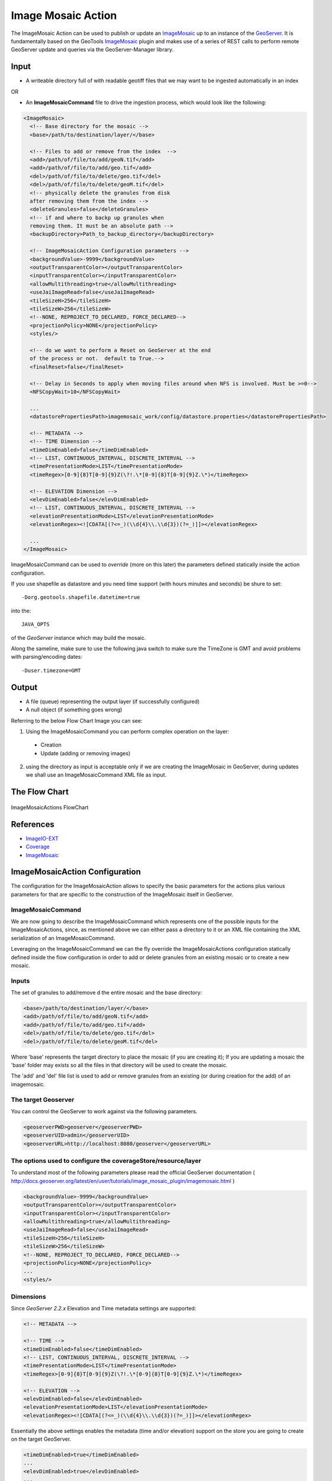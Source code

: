 Image Mosaic Action
===================

The ImageMosaic Action can be used to publish or update an `ImageMosaic <http://docs.geoserver.org/stable/en/user/tutorials/image_mosaic_plugin/imagemosaic.html>`_ up to an instance of the `GeoServer <http://docs.geoserver.org/2.0.0/user/>`_. It is fundamentally based on the GeoTools `ImageMosaic <http://docs.geoserver.org/stable/en/user/tutorials/image_mosaic_plugin/imagemosaic.html>`_ plugin and makes use of a series of REST calls to perform remote GeoServer update and queries via the GeoServer-Manager library.


Input
-----

* A writeable directory full of with readable geotiff files that we may want to be ingested automatically in an index

OR

* An **ImageMosaicCommand** file to drive the ingestion process, which would look like the following:

.. sourcecode:: xml

	<ImageMosaic>
	  <!-- Base directory for the mosaic -->
	  <base>/path/to/destination/layer/</base>
	  
	  <!-- Files to add or remove from the index  -->
	  <add>/path/of/file/to/add/geoN.tif</add>
	  <add>/path/of/file/to/add/geo.tif</add>
	  <del>/path/of/file/to/delete/geo.tif</del>
	  <del>/path/of/file/to/delete/geoM.tif</del>
	  <!-- physically delete the granules from disk 
	  after removing them from the index -->
	  <deleteGranules>false</deleteGranules>
	  <!-- if and where to backp up granules when 
	  removing them. It must be an absolute path -->
	  <backupDirectory>Path_to_backup_directory</backupDirectory>
	  
	  <!-- ImageMosaicAction Configuration parameters -->	   
	  <backgroundValue>-9999</backgroundValue>
	  <outputTransparentColor></outputTransparentColor>
	  <inputTransparentColor></inputTransparentColor>
	  <allowMultithreading>true</allowMultithreading>
	  <useJaiImageRead>false</useJaiImageRead>
	  <tileSizeH>256</tileSizeH>
	  <tileSizeW>256</tileSizeW>
	  <!--NONE, REPROJECT_TO_DECLARED, FORCE_DECLARED-->
	  <projectionPolicy>NONE</projectionPolicy>
	  <styles/>
	  
	  <!-- do we want to perform a Reset on GeoServer at the end
	  of the process or not.  default to True.-->
	  <finalReset>false</finalReset>
	  
	  <!-- Delay in Seconds to apply when moving files around when NFS is involved. Must be >=0-->
	  <NFSCopyWait>10</NFSCopyWait>
	  
	  ...
	  <datastorePropertiesPath>imagemosaic_work/config/datastore.properties</datastorePropertiesPath>

	  <!-- METADATA -->
	  <!-- TIME Dimension -->
	  <timeDimEnabled>false</timeDimEnabled>
	  <!-- LIST, CONTINUOUS_INTERVAL, DISCRETE_INTERVAL -->
	  <timePresentationMode>LIST</timePresentationMode>
	  <timeRegex>[0-9]{8}T[0-9]{9}Z(\?!.\*[0-9]{8}T[0-9]{9}Z.\*)</timeRegex>

	  <!-- ELEVATION Dimension -->
	  <elevDimEnabled>false</elevDimEnabled>
	  <!-- LIST, CONTINUOUS_INTERVAL, DISCRETE_INTERVAL -->	  
	  <elevationPresentationMode>LIST</elevationPresentationMode>
	  <elevationRegex><![CDATA[(?<=_)(\\d{4}\\.\\d{3})(?=_)]]></elevationRegex>

	  ...
	</ImageMosaic>

ImageMosaicCommand can be used to *override* (more on this later) the parameters defined statically inside the action configuration.

If you use shapefile as datastore and you need time support (with hours minutes and seconds) be shure to set: ::

	-Dorg.geotools.shapefile.datetime=true 

into the: :: 

	JAVA_OPTS 

of the *GeoServer* instance which may build the mosaic.

Along the sameline, make sure to use the following java switch to make sure the TimeZone is GMT and avoid problems with parsing/encoding dates: ::

  -Duser.timezone=GMT

Output
---------

* A file (queue) representing the output layer (if successfully configured)

* A null object (if something goes wrong)

Referring to the below Flow Chart Image you can see:

1. Using the ImageMosaicCommand you can perform complex operation on the layer:


  * Creation

  * Update (adding or removing images)


2. using the directory as input is acceptable only if we are creating the ImageMosaic in GeoServer, during updates we shall use an ImageMosaicCommand XML file as input.

The Flow Chart
--------------

.. figure:: images/ImageMosaicAction.jpg
   :alt: ImageMosaicActions FlowChart
   :align: center
   
   ImageMosaicActions FlowChart
   
References
----------- 

* `ImageIO-EXT <http://java.net/projects/imageio-ext>`_
* `Coverage <http://docs.geotools.org/latest/userguide/guide/library/coverage/index.html>`_
* `ImageMosaic <http://docs.geoserver.org/stable/en/user/tutorials/image_mosaic_plugin/imagemosaic.html>`_



ImageMosaicAction Configuration
-------------------------------

The configuration for the ImageMosaicAction allows to specify the basic parameters for the actions plus various parameters for that are specific to the construction of the ImageMosaic itself in GeoServer.

ImageMosaicCommand
@@@@@@@@@@@@@@@@@@@@@

We are now going to describe the ImageMosaicCommand which represents one of the possible inputs for the ImageMosaicActions, since, as mentioned above we can either pass a directory to it 
or an XML file containing the XML serialization of an ImageMosaicCommand.

Leveraging on the ImageMosaicCommand we can the fly override the ImageMosaicActions configuration statically defined inside the flow configuration in order to add or delete granules from an existing mosaic or to create a new mosaic. 

Inputs
@@@@@@@

The set of granules to add/remove d the entire mosaic and the base directory:

.. sourcecode:: xml

	  <base>/path/to/destination/layer/</base>
	  <add>/path/of/file/to/add/geoN.tif</add>
	  <add>/path/of/file/to/add/geo.tif</add>
	  <del>/path/of/file/to/delete/geo.tif</del>
	  <del>/path/of/file/to/delete/geoM.tif</del>

Where 'base' represents the target directory to place the mosaic (if you are creating it); If you are updating a mosaic the 'base' folder may exists so all the files in that directory will be used to create the mosaic.

The 'add' and 'del' file list is used to add or remove granules from an existing (or during creation for the add) of an imagemosaic.

The target Geoserver
@@@@@@@@@@@@@@@@@@@@
You can control the GeoServer to work against via the following parameters.

.. sourcecode:: XML

			<geoserverPWD>geoserver</geoserverPWD>
			<geoserverUID>admin</geoserverUID>
			<geoserverURL>http://localhost:8080/geoserver</geoserverURL>


The options used to configure the coverageStore/resource/layer
@@@@@@@@@@@@@@@@@@@@@@@@@@@@@@@@@@@@@@@@@@@@@@@@@@@@@@@@@@@@@@

To understand most of the following parameters please read the official GeoServer documentation ( http://docs.geoserver.org/latest/en/user/tutorials/image_mosaic_plugin/imagemosaic.html )

.. sourcecode:: xml

	  <backgroundValue>-9999</backgroundValue>
	  <outputTransparentColor></outputTransparentColor>
	  <inputTransparentColor></inputTransparentColor>
	  <allowMultithreading>true</allowMultithreading>
	  <useJaiImageRead>false</useJaiImageRead>
	  <tileSizeH>256</tileSizeH>
	  <tileSizeW>256</tileSizeW>		
	  <!--NONE, REPROJECT_TO_DECLARED, FORCE_DECLARED-->
	  <projectionPolicy>NONE</projectionPolicy>
	  ...
	  <styles/>

Dimensions
@@@@@@@@@@
  
Since *GeoServer 2.2.x* Elevation and Time metadata settings are supported:

.. sourcecode:: xml

	  <!-- METADATA -->

	  <!-- TIME -->
	  <timeDimEnabled>false</timeDimEnabled>
	  <!-- LIST, CONTINUOUS_INTERVAL, DISCRETE_INTERVAL -->
	  <timePresentationMode>LIST</timePresentationMode>
	  <timeRegex>[0-9]{8}T[0-9]{9}Z(\?!.\*[0-9]{8}T[0-9]{9}Z.\*)</timeRegex>

	  <!-- ELEVATION -->
	  <elevDimEnabled>false</elevDimEnabled>
	  <elevationPresentationMode>LIST</elevationPresentationMode>
	  <elevationRegex><![CDATA[(?<=_)(\\d{4}\\.\\d{3})(?=_)]]></elevationRegex>


Essentially the above settings enables the metadata (time and/or elevation) support on the store you are going to create on the target GeoServer.

.. sourcecode:: xml

	  <timeDimEnabled>true</timeDimEnabled>
	  ...
	  <elevDimEnabled>true</elevDimEnabled>
	  ...
  
The *presentation mode* sets the representation of the metadata:

For example for elevation::

  LIST:
    0, 1, 10, 
  CONTINUOUS_INTERVAL:
    0, 1, 2, 3, 4, 5, 6, 7, 8, 9, 10
  DISCRETE_INTERVAL:
    0:1:10
    starts from 0 with step 1 ends at 10
  
The *regex* (elevation and time) are used by the geotools imagemosaic plugin to parse the file name and recognize the elevation and time. Each file of the mosaic infacts should be named following a convention (as specified into these regex).
For example using:

.. sourcecode:: xml

	  <timeRegex>[0-9]{8}T[0-9]{9}Z(\?!.\*[0-9]{8}T[0-9]{9}Z.\*)</timeRegex>
	  ...
	  <elevationRegex><![CDATA[(?<=_)(\\d{4}\\.\\d{3})(?=_)]]></elevationRegex>

Your mosaic should contains files named as following::

	  FILENAME_20121231T235959_0001.000.tif

Which represents a granule with date 2012-12-31 23:59:59 and elevation 1.0.

Custom and ranged dimensions
____________________________

Since *GeoServer 2.4* and *GeoTools 10* it is possible to index custom dimensions, and use ranged dimensions.

In order to support these new features, the time and elevation declarations in the action configuration have changed.
The previous format is anyway still supported, even if deprecated.

A time dimension index is declared in the action configuration in an element of this kind:

.. sourcecode:: xml

  <DomainAttribute>
    <dimensionName>time</dimensionName>
    <regEx>[0-9]{8}T[0-9]{9}Z(\?!.\*[0-9]{8}T[0-9]{9}Z.\*)</regEx>
  </DomainAttribute>

You may specify a presentation mode using the element

.. sourcecode:: xml

   <presentationMode>LIST</presentationMode>

and, if the type is `DISCRETE_INTERVAL`, you can specify the interval value itself:

.. sourcecode:: xml

   <presentationMode>DISCRETE_INTERVAL</presentationMode>
   <discreteInterval>100</discreteInterval>

Dimensions with name `time` and `elevation` are of known type, so they do not need any other specification.
If you need a custom dimension, you need to provide the `type` as well; e.g.:

.. sourcecode:: xml

  <DomainAttribute>
    <dimensionName>wavelenght</dimensionName>
    <regEx>...regex...</regEx>
    <type>DOUBLE</type>
  </DomainAttribute>

`type` may be
 * DOUBLE
 * INTEGER
 * TIME
 * STRING

If you are using ranged dimensions, you'll need to specify, along with the dimension name, also the attribute names where the
values will be stored:

.. sourcecode:: xml

  <DomainAttribute>
    <dimensionName>wavelenght</dimensionName>
    <attribName>loww</attribName>
    <regEx>...regexLO...</regEx>
    <endRangeAttribName>highw</endRangeAttribName>
    <endRangeRegEx>...regexHI...</endRangeRegEx>
    <type>DOUBLE</type>
  </DomainAttribute>

Note that the dimension declarations are read only for creating the indexer files and ancillary regex property files, if the mosaic has not yet been set up.
When performing updates, the indexer files is used directly, so that the action can be used also in existing mosaics.



Minimal giode to using the datastore.properties file
@@@@@@@@@@@@@@@@@@@@@@@@@@@@@@@@@@@@@@@@@@@@@@@@@@@@@

The datastore.properties is a properties file which is used by the ImageMosaic plugin in GeoTools (hence GeoServer) in order to place the mosac index in  a GeoTools datastore, which means not only a Shapefile (for which it is not needed as the ImageMosaic by default creates an ImageMosaci inside the mosaic root directory) but also a Postgis table, an H2 database and so on.

Here a complete example with all the acceptable options for Postgis. The files contains a first KVP whose key is **SPI** and whose values is the name of the SPI service (with package name) for the kind of datastore we want to use from GeoTools. The others KVPs are taken from the datastore connection parameters. Notice that for the datastores that support it we can also connect to an external JNDI datasource (see below).

.. sourcecode:: xml

	  <datastorePropertiesPath>imagemosaic/config/datastore.properties</datastorePropertiesPath>

*datastore.properties*::

	#String
	# database type
	dbtype=

	#String
	# host
	host=

	#Integer
	# database server port
	port=

	#String
	# database
	database=

	#String
	# schema
	schema=
		
	#String
	# user name to login as
	user=

	#String
	# password used to login
	passwd=

	#String
	# namespace prefix
	namespace=

	#DataSource
	# data source
	Data\ Source=

	#Integer
	# maximum number of open connections
	# Default 10
	max\ connections=

	#Integer
	# minimum number of pooled connection
	# default 1
	min\ connections=

	#Boolean
	# check connection is alive before using it
	# Default Boolean.FALSE
	validate\ connections=

	#Integer
	# Number of records read with each iteraction with the dbms.
	# Defatul 1000
	fetch\ size=
	 
	#Integer
	# number of seconds the connection pool will wait before 
	# timing out attempting to get a new connection
	# Default 20 seconds
	Connection\ timeout=

	#String
	# The optional table containing primary key structure and
	# sequence associations. Can be expressed as 'schema.name'
	# or just 'name'.
	Primary\ key\ metadata\ table=

	#Integer 
	# Maximum number of prepared statements kept open and
	# cached for each connection in the pool. 
	# Set to 0 to have unbounded caching, to -1 to disable caching.
	# Default 50.
	Max\ open\ prepared\ statements=

	#boolean 
	# Expose primary key columns as attributes of the feature type
	# defatul false.
	Expose\ primary\ keys=

Using PostGis
--------------

If you are using the PostGis (PostgreSQL) API:
In addition to the above options you can use the below one.
Note the 'SPI' key can substitute the 'dbtype'::

	#######################
	# PostgreSQL specific #
	#dbtype=postgis
	SPI=org.geotools.data.postgis.PostgisNGDataStoreFactory
	#Boolean
	# perform only primary filter on bbox
	# Default Boolean.TRUE
	Loose\ bbox=true

	#Boolean
	# use the spatial index information to quickly get an estimate of the data bounds
	# Default Boolean.TRUE
	Estimated\ extends=false

	#Boolean
	# use prepared statements
	#Default Boolean.FALSE
	preparedStatements=false

Using JNDI on PostGis
---------------------

If you are using the API for the JNDI::

	#################
	# JNDI specific #
	#dbtype=
	SPI=org.geotools.data.postgis.PostgisNGJNDIDataStoreFactory
	#String
	# JNDI data source
	# Default "java:comp/env/"+"jdbc/mydatabase"
	jndiReferenceName=

	#Boolean
	# perform only primary filter on bbox
	# Default Boolean.TRUE
	Loose\ bbox=true

	#Boolean
	# use prepared statements
	#Default Boolean.FALSE
	preparedStatements=false


How the ImageMosaicAction works
-------------------------------

If you pass an ImageMosaicCommand (IMC) to the imagemosaic action (you can also pass a queue of IMCs), geobatch will proceed with the following steps:

1. check for the 'base' directory (if not exists create it)
2. copy all the files in the 'add' list to the base folder
3. remove all the files in the 'del' list from the base folder (if the mosaic exists otherwise this step is skipped with warning)
4. If the mosaic does not exists:

 - copy a datastore.properties to the base directory (which tells to the GeoTools ImageMosaic pluging where to store/update the datastore)
 - create the indexer.properties into the base directory (which tells to the GeoTools ImageMosaic pluging how the read and handle mosaic metadata such as time and elevation)
 - create the timeregex.properites into the base directory (the time regex)
 - create the elevationregex.properites into the base directory (the elevation regex)
 - Using GeoServer Manager create the ImageMosaic on the target geoserver using specified (from IMC or flow configuration) options

5. If the mosaic exists:

 - connect to the target datastore using the datastore.properties from the base dir (if itsn't present the ImageMosaic uses a shape file, in this case the action will exit with error)
 - Generate a query to select granules to remove
 - Remove the selected granules from the datastore
 - Generate a query to update the granules to add to the datastore
 - Add the granules to the datastore

